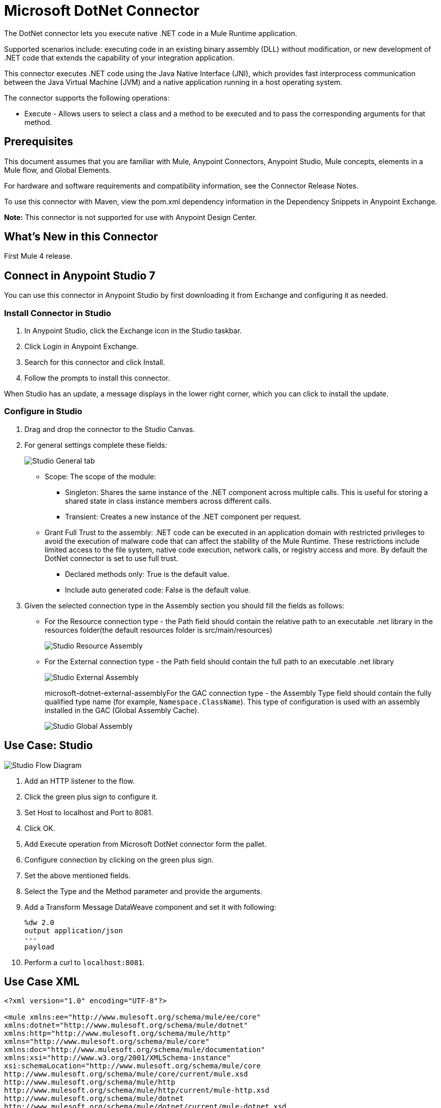 = Microsoft DotNet Connector
:imagesdir: ./_images

The DotNet connector lets you execute native .NET code in a Mule Runtime application.

Supported scenarios include: executing code in an existing binary assembly (DLL) without modification, or new development of .NET code that extends the capability of your integration application.

This connector executes .NET code using the Java Native Interface (JNI), which provides fast interprocess communication between the Java Virtual Machine (JVM) and a native application running in a host operating system.

The connector supports the following operations:

* Execute - Allows users to select a class and a method to be executed and to pass the corresponding arguments for that method.

== Prerequisites

This document assumes that you are familiar with Mule, Anypoint Connectors, Anypoint Studio, Mule concepts, elements in a Mule flow, and Global Elements.

For hardware and software requirements and compatibility information, see the Connector Release Notes.

To use this connector with Maven, view the pom.xml dependency information in the Dependency Snippets in Anypoint Exchange.

*Note:* This connector is not supported for use with Anypoint Design Center.

== What's New in this Connector

First Mule 4 release.

== Connect in Anypoint Studio 7

You can use this connector in Anypoint Studio by first downloading it from Exchange and configuring it as needed.

=== Install Connector in Studio

. In Anypoint Studio, click the Exchange icon in the Studio taskbar.
. Click Login in Anypoint Exchange.
. Search for this connector and click Install.
. Follow the prompts to install this connector.

When Studio has an update, a message displays in the lower right corner, which you can click to install the update.

=== Configure in Studio

. Drag and drop the connector to the Studio Canvas.
. For general settings complete these fields:
+
image:microsoft-dotnet-connection.png[Studio General tab]
+
* Scope: The scope of the module:
+
** Singleton: Shares the same instance of the .NET component across multiple calls. This is useful for storing a shared state in class instance members across different calls.
** Transient: Creates a new instance of the .NET component per request.
* Grant Full Trust to the assembly: .NET code can be executed in an application domain with restricted privileges to avoid the execution of malware code that can affect the stability of the Mule Runtime. These restrictions include limited access to the file system, native code execution, network calls, or registry access and more. By default the DotNet connector is set to use full trust.
** Declared methods only: True is the default value.
** Include auto generated code: False is the default value.
+
. Given the selected connection type in the Assembly section you should fill the fields as follows:
+
** For the Resource connection type - the Path field should contain the relative path to an executable .net library in the resources folder(the default resources folder is src/main/resources)
+
image:microsoft-dotnet-resource-assembly.png[Studio Resource Assembly]
+
** For the External connection type - the Path field should contain the full path to an executable .net library
+
image:microsoft-dotnet-external-assembly.png[Studio External Assembly]
+
microsoft-dotnet-external-assemblyFor the GAC connection type - the Assembly Type field should contain the fully qualified type name (for example, 
`Namespace.ClassName`). This type of configuration is used with an assembly installed in the GAC (Global Assembly Cache).
+
image:microsoft-dotnet-gac-assembly.png[Studio Global Assembly]


== Use Case: Studio

image:microsoft-dotnet-use-case.png[Studio Flow Diagram]

. Add an HTTP listener to the flow.
. Click the green plus sign to configure it.
. Set Host to localhost and Port to 8081.
. Click OK.
. Add Execute operation from Microsoft DotNet connector form the pallet.
. Configure connection by clicking on the green plus sign.
. Set the above mentioned fields.
. Select the Type and the Method parameter and provide the arguments.
. Add a Transform Message DataWeave component and set it with following:
+
[source,dataweave,linenums]
----
%dw 2.0
output application/json
---
payload
----
+
. Perform a curl to `localhost:8081`.

== Use Case XML

[source, xml, linenums]
----

<?xml version="1.0" encoding="UTF-8"?>

<mule xmlns:ee="http://www.mulesoft.org/schema/mule/ee/core" 
xmlns:dotnet="http://www.mulesoft.org/schema/mule/dotnet"
xmlns:http="http://www.mulesoft.org/schema/mule/http"
xmlns="http://www.mulesoft.org/schema/mule/core" 
xmlns:doc="http://www.mulesoft.org/schema/mule/documentation" 
xmlns:xsi="http://www.w3.org/2001/XMLSchema-instance" 
xsi:schemaLocation="http://www.mulesoft.org/schema/mule/core 
http://www.mulesoft.org/schema/mule/core/current/mule.xsd
http://www.mulesoft.org/schema/mule/http 
http://www.mulesoft.org/schema/mule/http/current/mule-http.xsd
http://www.mulesoft.org/schema/mule/dotnet 
http://www.mulesoft.org/schema/mule/dotnet/current/mule-dotnet.xsd
http://www.mulesoft.org/schema/mule/ee/core 
http://www.mulesoft.org/schema/mule/ee/core/current/mule-ee.xsd">
	<http:listener-config name="HTTP_Listener_config" doc:name="HTTP Listener config"
		<http:listener-connection host="localhost" port="8081" />
	</http:listener-config>
	<dotnet:dot-net-config name="Microsoft_DotNet" doc:name="Microsoft DotNet">
		<dotnet:resource-connection scope="Singleton" path="DemoDotNet.dll" />
	</dotnet:dot-net-config>
	<flow name="sum-of-digits">
		<http:listener doc:name="Listener" 
		config-ref="HTTP_Listener_config" 
		path="/sumOfDigits"/>
		<ee:transform doc:name="Transform Message">
			<ee:message >
				<ee:set-payload ><![CDATA[%dw 2.0
output application/json
---
{
	number: payload.num
}]]></ee:set-payload>
			</ee:message>
		</ee:transform>
		<dotnet:execute doc:name="Execute" config-ref="Microsoft_DotNet" 
		type="DemoDotNet.NumberLibrary, DemoDotNet, Version=1.0.0.0, 
		Culture=neutral, PublicKeyToken=PUBLIC_KEY_TOKEN" 
		method="DemoDotNet.NumberLibrary, DemoDotNet, Version=1.0.0.0, 
		Culture=neutral, 
		PublicKeyToken=PUBLIC_KEY_TOKEN | SumOfDigits(System.Int32 number) -&gt; System.Int32"/>
		<ee:transform doc:name="Transform Message">
			<ee:message >
				<ee:set-payload ><![CDATA[%dw 2.0
output application/json
---
payload]]></ee:set-payload>
			</ee:message>
		</ee:transform>
	</flow>

</mule>
----

== See Also

* https://forums.mulesoft.com[MuleSoft Forum].
* https://support.mulesoft.com[Contact MuleSoft Support].
